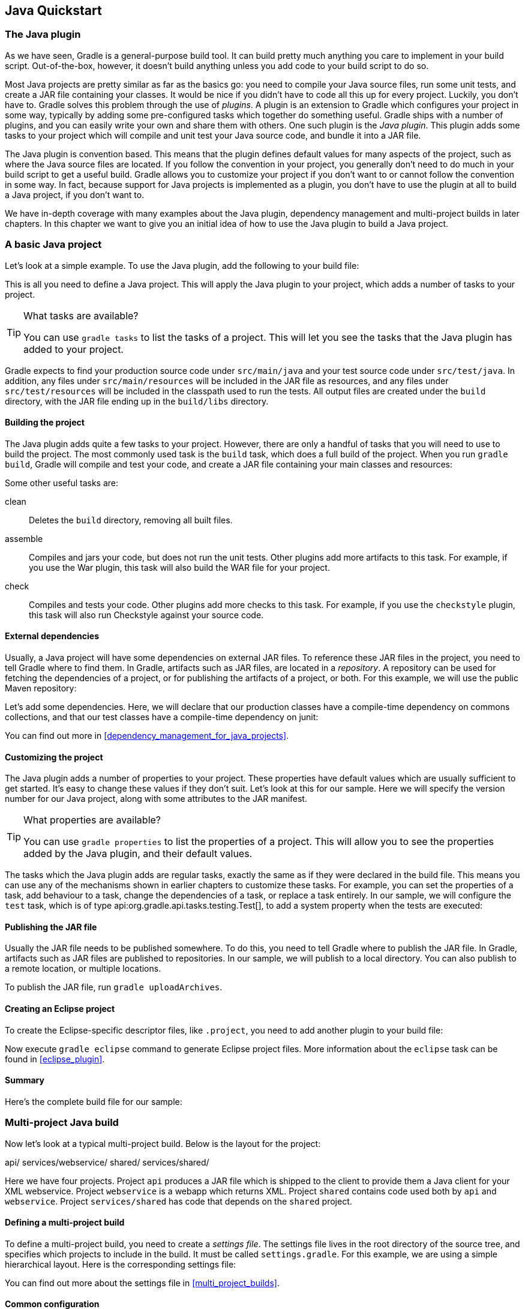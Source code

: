 // Copyright 2017 the original author or authors.
//
// Licensed under the Apache License, Version 2.0 (the "License");
// you may not use this file except in compliance with the License.
// You may obtain a copy of the License at
//
//      http://www.apache.org/licenses/LICENSE-2.0
//
// Unless required by applicable law or agreed to in writing, software
// distributed under the License is distributed on an "AS IS" BASIS,
// WITHOUT WARRANTIES OR CONDITIONS OF ANY KIND, either express or implied.
// See the License for the specific language governing permissions and
// limitations under the License.

[[tutorial_java_projects]]
== Java Quickstart


[[sec:the_java_plugin]]
=== The Java plugin

As we have seen, Gradle is a general-purpose build tool. It can build pretty much anything you care to implement in your build script. Out-of-the-box, however, it doesn't build anything unless you add code to your build script to do so.

Most Java projects are pretty similar as far as the basics go: you need to compile your Java source files, run some unit tests, and create a JAR file containing your classes. It would be nice if you didn't have to code all this up for every project. Luckily, you don't have to. Gradle solves this problem through the use of _plugins_. A plugin is an extension to Gradle which configures your project in some way, typically by adding some pre-configured tasks which together do something useful. Gradle ships with a number of plugins, and you can easily write your own and share them with others. One such plugin is the _Java plugin_. This plugin adds some tasks to your project which will compile and unit test your Java source code, and bundle it into a JAR file.

The Java plugin is convention based. This means that the plugin defines default values for many aspects of the project, such as where the Java source files are located. If you follow the convention in your project, you generally don't need to do much in your build script to get a useful build. Gradle allows you to customize your project if you don't want to or cannot follow the convention in some way. In fact, because support for Java projects is implemented as a plugin, you don't have to use the plugin at all to build a Java project, if you don't want to.

We have in-depth coverage with many examples about the Java plugin, dependency management and multi-project builds in later chapters. In this chapter we want to give you an initial idea of how to use the Java plugin to build a Java project.

[[sec:a_basic_java_project]]
=== A basic Java project

Let's look at a simple example. To use the Java plugin, add the following to your build file:

++++
<sample id="javaQuickstart" dir="java/quickstart" includeLocation="true" title="Using the Java plugin">
            <sourcefile file="build.gradle" snippet="use-plugin"/>
        </sample>
++++

This is all you need to define a Java project. This will apply the Java plugin to your project, which adds a number of tasks to your project.

[TIP]
.What tasks are available?
====

You can use `gradle tasks` to list the tasks of a project. This will let you see the tasks that the Java plugin has added to your project.
====

Gradle expects to find your production source code under `src/main/java` and your test source code under `src/test/java`. In addition, any files under `src/main/resources` will be included in the JAR file as resources, and any files under `src/test/resources` will be included in the classpath used to run the tests. All output files are created under the `build` directory, with the JAR file ending up in the `build/libs` directory.


[[sec:building_the_project]]
==== Building the project

The Java plugin adds quite a few tasks to your project. However, there are only a handful of tasks that you will need to use to build the project. The most commonly used task is the `build` task, which does a full build of the project. When you run `gradle build`, Gradle will compile and test your code, and create a JAR file containing your main classes and resources:

++++
<sample id="javaQuickstart" dir="java/quickstart" title="Building a Java project">
                <output args="build"/>
            </sample>
++++

Some other useful tasks are:

clean::
Deletes the `build` directory, removing all built files.
assemble::
Compiles and jars your code, but does not run the unit tests. Other plugins add more artifacts to this task. For example, if you use the War plugin, this task will also build the WAR file for your project.
check::
Compiles and tests your code. Other plugins add more checks to this task. For example, if you use the `checkstyle` plugin, this task will also run Checkstyle against your source code.



[[sec:java_external_dependencies]]
==== External dependencies

Usually, a Java project will have some dependencies on external JAR files. To reference these JAR files in the project, you need to tell Gradle where to find them. In Gradle, artifacts such as JAR files, are located in a _repository_. A repository can be used for fetching the dependencies of a project, or for publishing the artifacts of a project, or both. For this example, we will use the public Maven repository:

++++
<sample id="javaQuickstart" dir="java/quickstart" title="Adding Maven repository">
                <sourcefile file="build.gradle" snippet="repo"/>
            </sample>
++++

Let's add some dependencies. Here, we will declare that our production classes have a compile-time dependency on commons collections, and that our test classes have a compile-time dependency on junit:

++++
<sample id="javaQuickstart" dir="java/quickstart" title="Adding dependencies">
                <sourcefile file="build.gradle" snippet="dependencies"/>
            </sample>
++++

You can find out more in <<dependency_management_for_java_projects>>.

[[sec:customizing_the_project]]
==== Customizing the project

The Java plugin adds a number of properties to your project. These properties have default values which are usually sufficient to get started. It's easy to change these values if they don't suit. Let's look at this for our sample. Here we will specify the version number for our Java project, along with some attributes to the JAR manifest.

++++
<sample id="javaQuickstart" dir="java/quickstart" title="Customization of MANIFEST.MF">
                <sourcefile file="build.gradle" snippet="customization"/>
            </sample>
++++

[TIP]
.What properties are available?
====

You can use `gradle properties` to list the properties of a project. This will allow you to see the properties added by the Java plugin, and their default values.
====

The tasks which the Java plugin adds are regular tasks, exactly the same as if they were declared in the build file. This means you can use any of the mechanisms shown in earlier chapters to customize these tasks. For example, you can set the properties of a task, add behaviour to a task, change the dependencies of a task, or replace a task entirely. In our sample, we will configure the `test` task, which is of type api:org.gradle.api.tasks.testing.Test[], to add a system property when the tests are executed:

++++
<sample id="javaQuickstart" dir="java/quickstart" title="Adding a test system property">
                <sourcefile file="build.gradle" snippet="task-customization"/>
            </sample>
++++


[[sec:publishing_the_jar_file]]
==== Publishing the JAR file

Usually the JAR file needs to be published somewhere. To do this, you need to tell Gradle where to publish the JAR file. In Gradle, artifacts such as JAR files are published to repositories. In our sample, we will publish to a local directory. You can also publish to a remote location, or multiple locations.

++++
<sample id="javaQuickstart" dir="java/quickstart" title="Publishing the JAR file">
                <sourcefile file="build.gradle" snippet="upload"/>
            </sample>
++++

To publish the JAR file, run `gradle uploadArchives`.

[[sec:creating_an_eclipse_project]]
==== Creating an Eclipse project

To create the Eclipse-specific descriptor files, like `.project`, you need to add another plugin to your build file:

++++
<sample id="javaQuickstart" dir="java/quickstart" title="Eclipse plugin">
                <sourcefile file="build.gradle" snippet="use-eclipse-plugin"/>
            </sample>
++++

Now execute `gradle eclipse` command to generate Eclipse project files. More information about the `eclipse` task can be found in <<eclipse_plugin>>.

[[sec:summary]]
==== Summary

Here's the complete build file for our sample:

++++
<sample id="javaQuickstart" dir="java/quickstart" title="Java example - complete build file">
                <sourcefile file="build.gradle"/>
            </sample>
++++


[[sec:examples]]
=== Multi-project Java build

Now let's look at a typical multi-project build. Below is the layout for the project:

++++
<sample id="javaMultiProject" dir="java/multiproject" includeLocation="true" title="Multi-project build - hierarchical layout">
            <layout>
                api/
                services/webservice/
                shared/
                services/shared/
            </layout>
        </sample>
++++

Here we have four projects. Project `api` produces a JAR file which is shipped to the client to provide them a Java client for your XML webservice. Project `webservice` is a webapp which returns XML. Project `shared` contains code used both by `api` and `webservice`. Project `services/shared` has code that depends on the `shared` project.


[[sec:defining_a_multiproject_build]]
==== Defining a multi-project build

To define a multi-project build, you need to create a _settings file_. The settings file lives in the root directory of the source tree, and specifies which projects to include in the build. It must be called `settings.gradle`. For this example, we are using a simple hierarchical layout. Here is the corresponding settings file:

++++
<sample id="javaMultiProject" dir="java/multiproject" title="Multi-project build - settings.gradle file">
                <sourcefile file="settings.gradle" snippet="include-projects"/>
            </sample>
++++

You can find out more about the settings file in <<multi_project_builds>>.

[[sec:common_configuration]]
==== Common configuration

For most multi-project builds, there is some configuration which is common to all projects. In our sample, we will define this common configuration in the root project, using a technique called _configuration injection_. Here, the root project is like a container and the `subprojects` method iterates over the elements of this container - the projects in this instance - and injects the specified configuration. This way we can easily define the manifest content for all archives, and some common dependencies:

++++
<sample id="javaMultiProject" dir="java/multiproject" title="Multi-project build - common configuration">
                <sourcefile file="build.gradle" snippet="configuration-injection"/>
            </sample>
++++

Notice that our sample applies the Java plugin to each subproject. This means the tasks and configuration properties we have seen in the previous section are available in each subproject. So, you can compile, test, and JAR all the projects by running `gradle build` from the root project directory.

Also note that these plugins are only applied within the `subprojects` section, not at the root level, so the root build will not expect to find Java source files in the root project, only in the subprojects.

[[sec:dependencies_between_projects]]
==== Dependencies between projects

You can add dependencies between projects in the same build, so that, for example, the JAR file of one project is used to compile another project. In the `api` build file we will add a dependency on the `shared` project. Due to this dependency, Gradle will ensure that project `shared` always gets built before project `api`.

++++
<sample id="javaMultiProject" dir="java/multiproject" title="Multi-project build - dependencies between projects">
                <sourcefile file="api/build.gradle" snippet="dependencies"/>
            </sample>
++++
See <<disable_dependency_projects>> for how to disable this functionality.

[[sec:creating_a_distribution]]
==== Creating a distribution

We also add a distribution, that gets shipped to the client:

++++
<sample id="javaMultiProject" dir="java/multiproject" title="Multi-project build - distribution file">
                <sourcefile file="api/build.gradle" snippet="dists"/>
            </sample>
++++


[[sec:java_tutorial_where_to_next]]
=== Where to next?

In this chapter, you have seen how to do some of the things you commonly need to build a Java based project. This chapter is not exhaustive, and there are many other things you can do with Java projects in Gradle. You can find out more about the Java plugin in <<java_plugin>>, and you can find more sample Java projects in the `samples/java` directory in the Gradle distribution.

Otherwise, continue on to <<dependency_management_for_java_projects>>.

